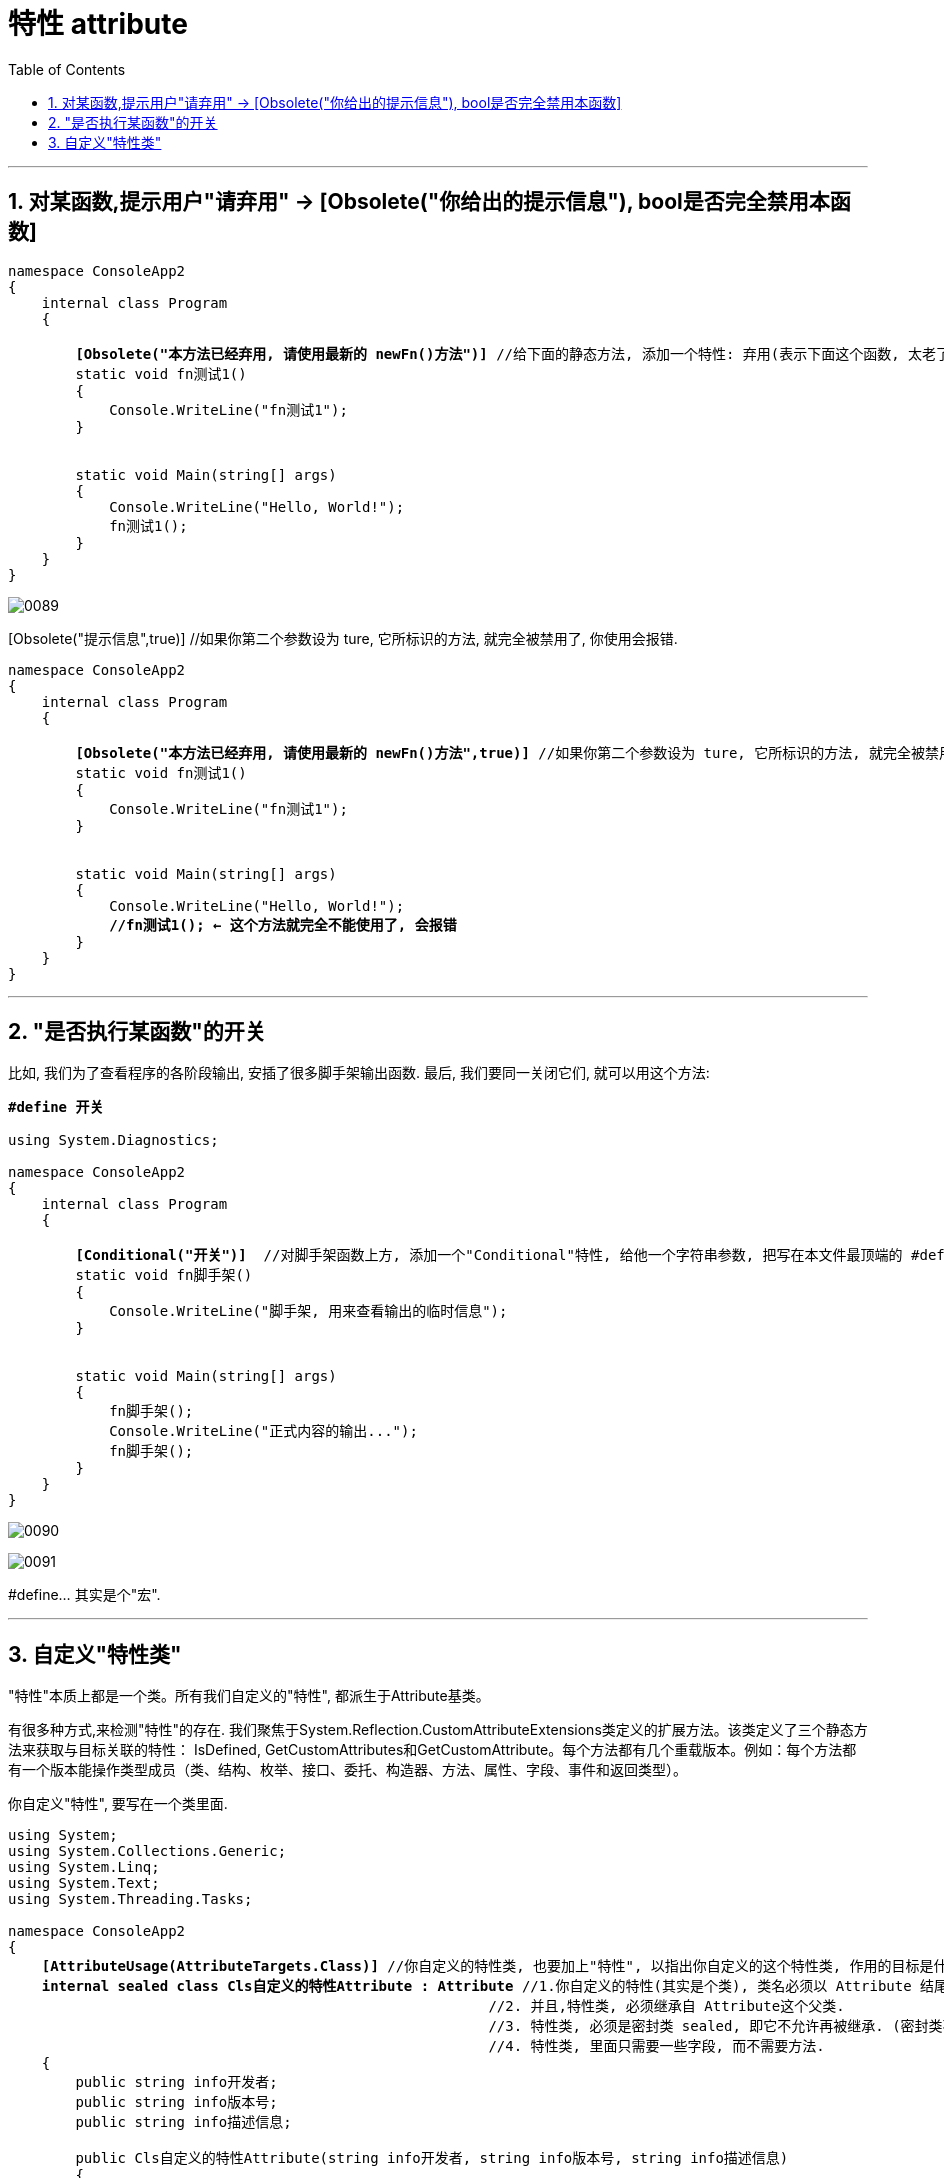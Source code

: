 
= 特性 attribute
:sectnums:
:toclevels: 3
:toc: left

---



== 对某函数,提示用户"请弃用" -> [Obsolete("你给出的提示信息"), bool是否完全禁用本函数]

[,subs=+quotes]
----
namespace ConsoleApp2
{
    internal class Program
    {

        *[Obsolete("本方法已经弃用, 请使用最新的 newFn()方法")]* //给下面的静态方法, 添加一个特性: 弃用(表示下面这个函数, 太老了, 或有不足, 而不推荐使用)
        static void fn测试1()
        {
            Console.WriteLine("fn测试1");
        }


        static void Main(string[] args)
        {
            Console.WriteLine("Hello, World!");
            fn测试1();
        }
    }
}
----

image:img/0089.png[,]


[Obsolete("提示信息",true)] //如果你第二个参数设为 ture, 它所标识的方法, 就完全被禁用了, 你使用会报错.

[,subs=+quotes]
----
namespace ConsoleApp2
{
    internal class Program
    {

        *[Obsolete("本方法已经弃用, 请使用最新的 newFn()方法",true)]* //如果你第二个参数设为 ture, 它所标识的方法, 就完全被禁用了, 你使用会报错.
        static void fn测试1()
        {
            Console.WriteLine("fn测试1");
        }


        static void Main(string[] args)
        {
            Console.WriteLine("Hello, World!");
            *//fn测试1(); ← 这个方法就完全不能使用了, 会报错*
        }
    }
}
----


---

== "是否执行某函数"的开关

比如, 我们为了查看程序的各阶段输出, 安插了很多脚手架输出函数. 最后, 我们要同一关闭它们, 就可以用这个方法:

[,subs=+quotes]
----
*#define 开关*

using System.Diagnostics;

namespace ConsoleApp2
{
    internal class Program
    {

        *[Conditional("开关")]*  //对脚手架函数上方, 添加一个"Conditional"特性, 给他一个字符串参数, 把写在本文件最顶端的 #define 处. 只要该 "#define 开关" 不被注释掉的话, 脚手架函数就能生效, 可以被执行. 如果该 "#define 开关"被注释掉的话, 脚手架函数就会失效, 不会被执行. 所以"#define 开关"这句代码, 就相当于是一个开关功能了.
        static void fn脚手架()
        {
            Console.WriteLine("脚手架, 用来查看输出的临时信息");
        }


        static void Main(string[] args)
        {
            fn脚手架();
            Console.WriteLine("正式内容的输出...");
            fn脚手架();
        }
    }
}
----

image:img/0090.png[,]

image:img/0091.png[,]

#define...  其实是个"宏".

---

== 自定义"特性类"

"特性"本质上都是一个类。所有我们自定义的"特性", 都派生于Attribute基类。

有很多种方式,来检测"特性"的存在. 我们聚焦于System.Reflection.CustomAttributeExtensions类定义的扩展方法。该类定义了三个静态方法来获取与目标关联的特性： IsDefined, GetCustomAttributes和GetCustomAttribute。每个方法都有几个重载版本。例如：每个方法都有一个版本能操作类型成员（类、结构、枚举、接口、委托、构造器、方法、属性、字段、事件和返回类型）。

你自定义"特性", 要写在一个类里面.
[,subs=+quotes]
----
using System;
using System.Collections.Generic;
using System.Linq;
using System.Text;
using System.Threading.Tasks;

namespace ConsoleApp2
{
    *[AttributeUsage(AttributeTargets.Class)]* //你自定义的特性类, 也要加上"特性", 以指出你自定义的这个特性类, 作用的目标是什么? 这里, 我们的目标是 "其他的类Class". 即你自定义的特性类,会作用到"其他的类"上面去.
    *internal sealed class Cls自定义的特性Attribute : Attribute* //1.你自定义的特性(其实是个类), 类名必须以 Attribute 结尾.
                                                         //2. 并且,特性类, 必须继承自 Attribute这个父类.
                                                         //3. 特性类, 必须是密封类 sealed, 即它不允许再被继承. (密封类不能同时又是抽象类，因为密封类不能用作基类、也不能被继承，而抽象类总是希望被继承的。)
                                                         //4. 特性类, 里面只需要一些字段, 而不需要方法.
    {
        public string info开发者;
        public string info版本号;
        public string info描述信息;

        public Cls自定义的特性Attribute(string info开发者, string info版本号, string info描述信息)
        {
            this.info开发者 = info开发者;
            this.info版本号 = info版本号;
            this.info描述信息 = info描述信息;
        }
    }
}
----

image:img/0092.png[,]


这个"特性"被引用到下面的类上:

[,subs=+quotes]
----
namespace ConsoleApp2
{
    *[Cls自定义的特性("开发者名字zrx","1.0版本","你对此版本的说明信息,这个版本是我2023年初开发的")]*  //比如, 我们把你自定义的特性类, 加在这个Program类上. 给它的构造方法传入参数.
    //注意: 虽然你在自定义"特性类"时, 类名起的是"Cls自定义的特性Attribute", 但你在使用它时, 名字是不需要加上 "Attribute"这个后缀的.
    internal class Program
    {


        static void Main(string[] args)
        {
            //我们来判断一下, Program类, 是否被施加了某个"特性"存在?
            Type t = typeof(Program);
            bool res = *t.IsDefined(typeof(Cls自定义的特性Attribute), false)*; //如果只是想判断目标是否应用了一个"特性"，那么应该调用IsDefined().
            Console.WriteLine(res); //True


            //得到"特性"中的内容
            object[] arr属性 = *t.GetCustomAttributes(false)*;

        }
    }
}
----

image:img/0093.png[,]


---
